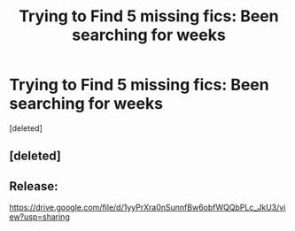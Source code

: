 #+TITLE: Trying to Find 5 missing fics: Been searching for weeks

* Trying to Find 5 missing fics: Been searching for weeks
:PROPERTIES:
:Score: 9
:DateUnix: 1534895468.0
:DateShort: 2018-Aug-22
:FlairText: Fic Search
:END:
[deleted]


** [deleted]
:PROPERTIES:
:Score: 4
:DateUnix: 1534898226.0
:DateShort: 2018-Aug-22
:END:


** Release:

[[https://drive.google.com/file/d/1yyPrXra0nSunnfBw6obfWQQbPLc_JkU3/view?usp=sharing]]
:PROPERTIES:
:Author: Deathcrow
:Score: 2
:DateUnix: 1534927058.0
:DateShort: 2018-Aug-22
:END:

